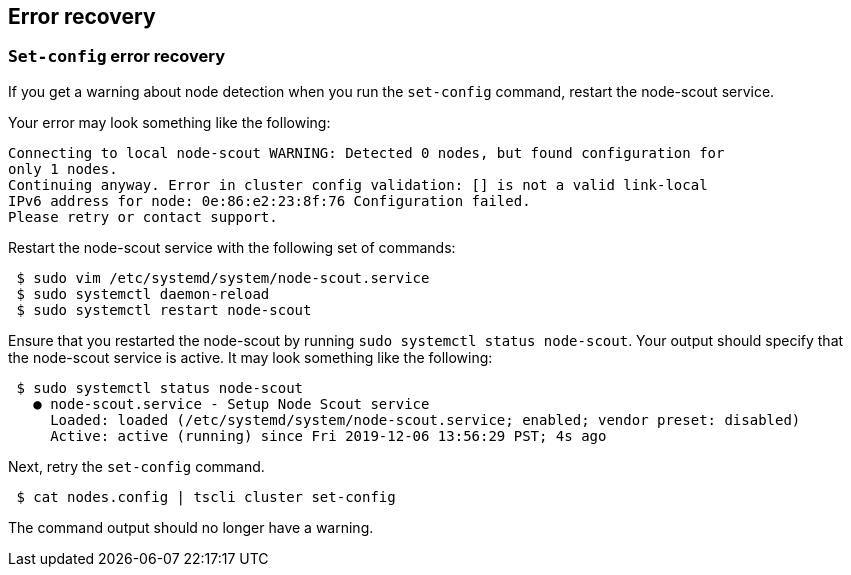 [#set-config-error-recovery]
== Error recovery

=== `Set-config` error recovery

If you get a warning about node detection when you run the `set-config` command, restart the node-scout service.

Your error may look something like the following:

----
Connecting to local node-scout WARNING: Detected 0 nodes, but found configuration for
only 1 nodes.
Continuing anyway. Error in cluster config validation: [] is not a valid link-local
IPv6 address for node: 0e:86:e2:23:8f:76 Configuration failed.
Please retry or contact support.
----

Restart the node-scout service with the following set of commands:
[source,console]
----
 $ sudo vim /etc/systemd/system/node-scout.service
 $ sudo systemctl daemon-reload
 $ sudo systemctl restart node-scout
----

Ensure that you restarted the node-scout by running `sudo systemctl status node-scout`.
Your output should specify that the node-scout service is active.
It may look something like the following:
----
 $ sudo systemctl status node-scout
   ● node-scout.service - Setup Node Scout service
     Loaded: loaded (/etc/systemd/system/node-scout.service; enabled; vendor preset: disabled)
     Active: active (running) since Fri 2019-12-06 13:56:29 PST; 4s ago
----

Next, retry the `set-config` command.

[source,console]
----
 $ cat nodes.config | tscli cluster set-config
----

The command output should no longer have a warning.
